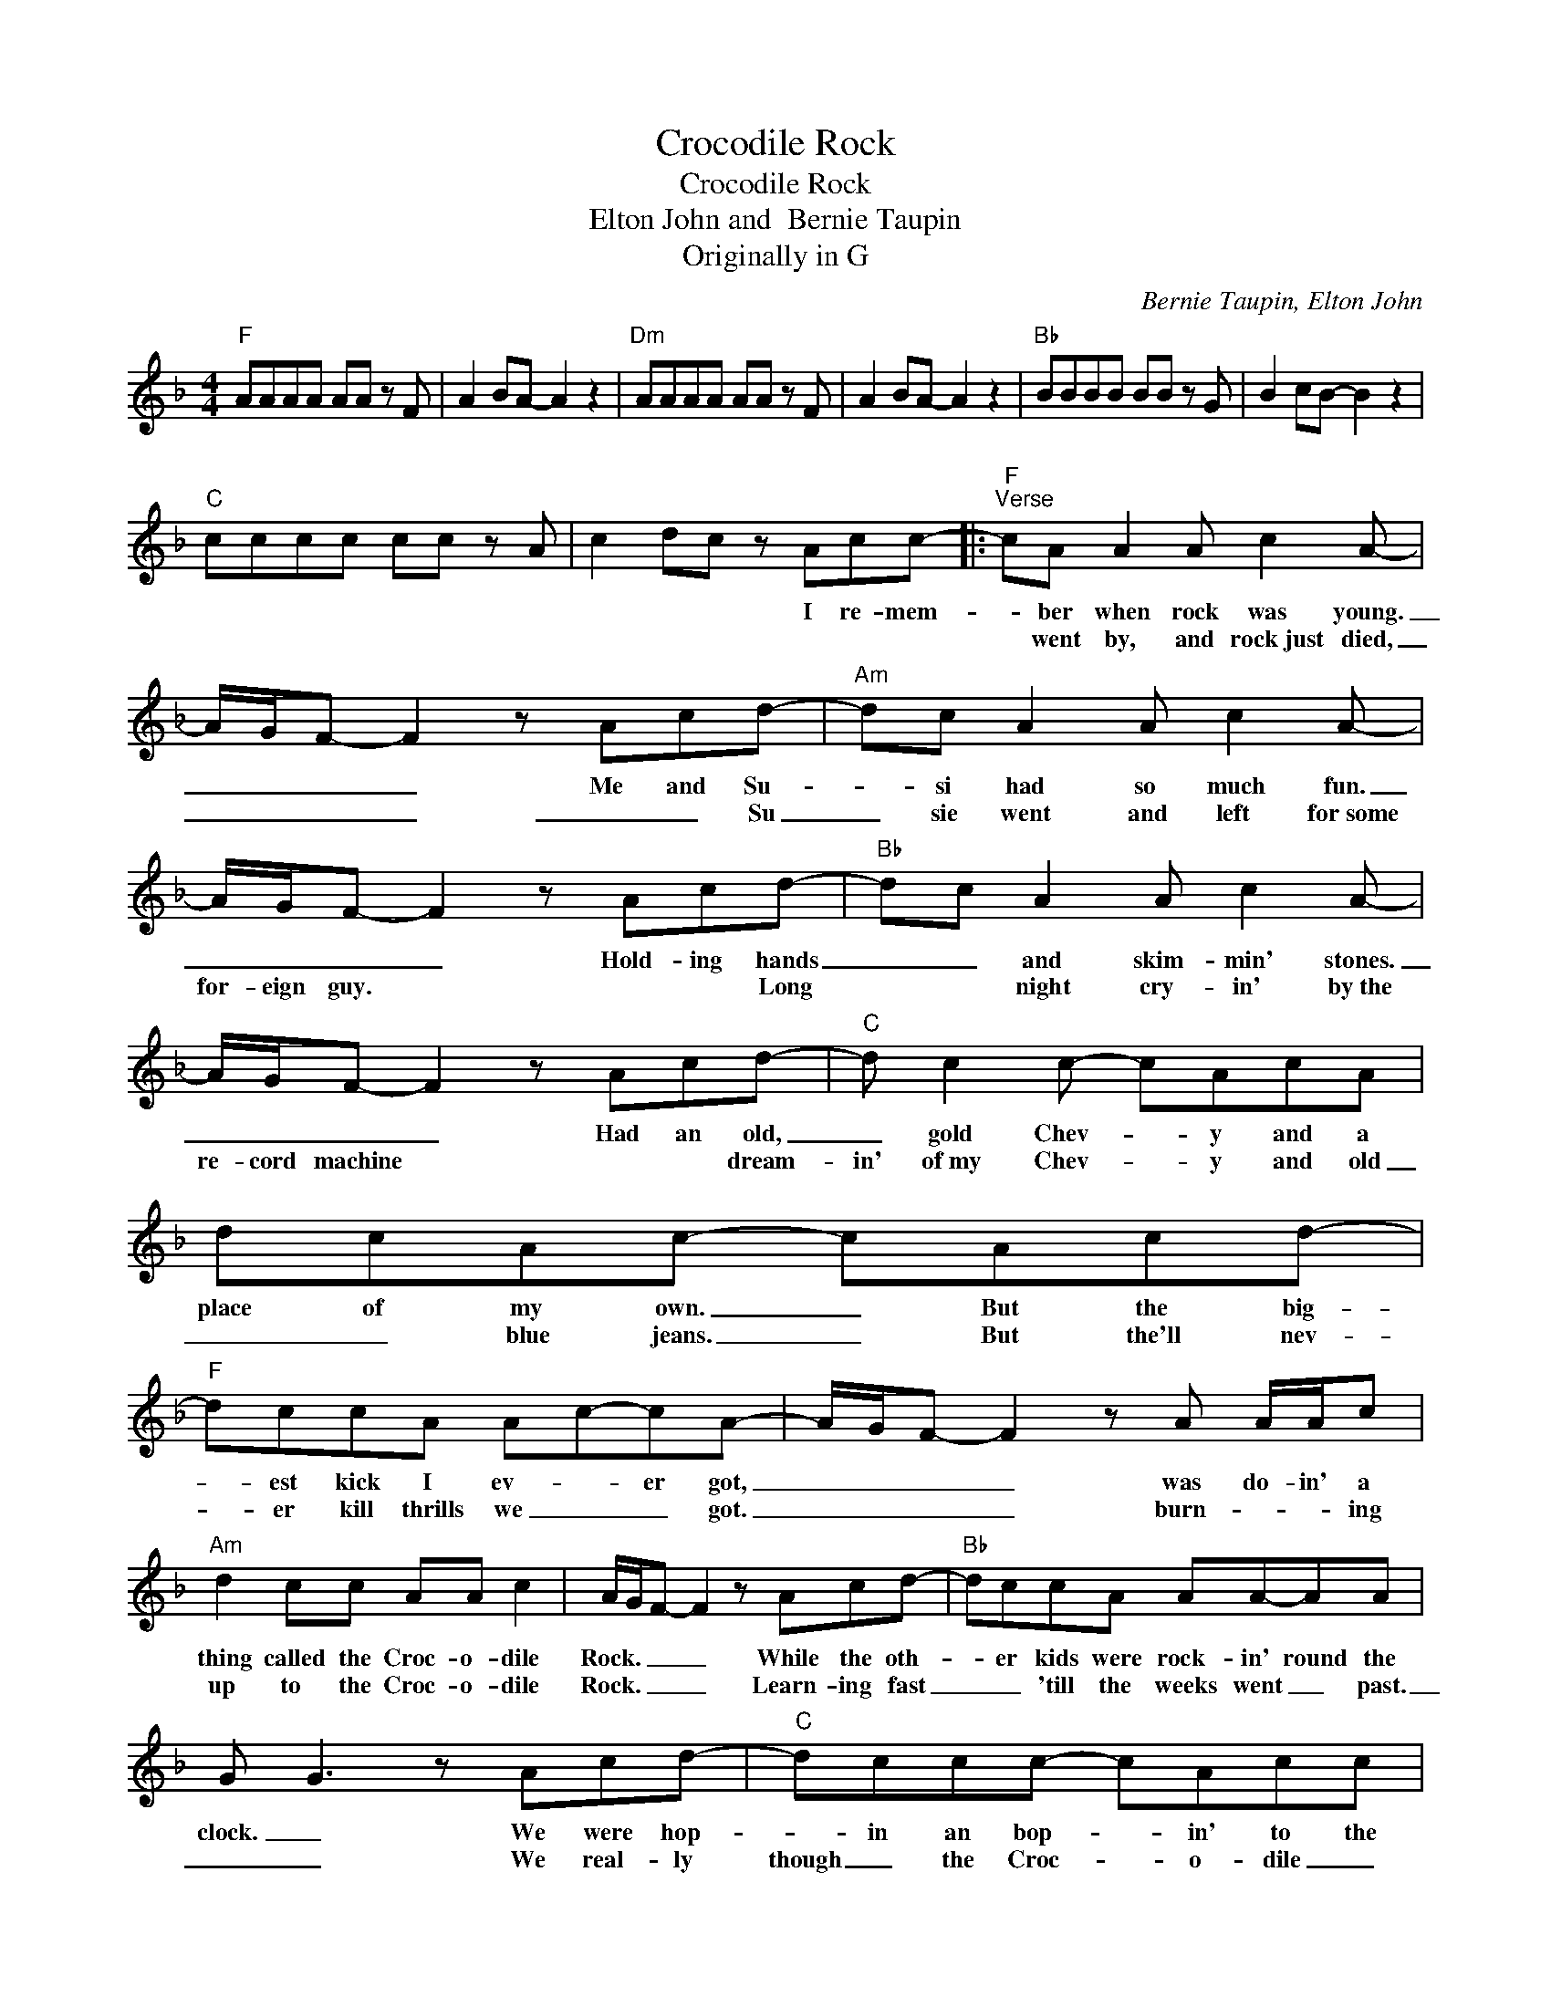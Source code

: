 X:1
T:Crocodile Rock
T:Crocodile Rock
T:Elton John and  Bernie Taupin
T:Originally in G
C:Bernie Taupin, Elton John
Z:All Rights Reserved
L:1/8
M:4/4
K:F
V:1 treble 
%%MIDI program 0
V:1
"F" AAAA AA z F | A2 BA- A2 z2 |"Dm" AAAA AA z F | A2 BA- A2 z2 |"Bb" BBBB BB z G | B2 cB- B2 z2 | %6
w: ||||||
w: ||||||
"C" cccc cc z A | c2 dc z Acc- |:"F""^Verse" cA A2 A c2 A- | A/G/F- F2 z Acd- |"Am" dc A2 A c2 A- | %11
w: |* * * I re- mem-|* ber when rock was young.|_ _ _ _ Me and Su-|* si had so much fun.|
w: ||* went by, and rock~just died,|_ _ _ _ _ _ Su|_ sie went and left for~some|
 A/G/F- F2 z Acd- |"Bb" dc A2 A c2 A- | A/G/F- F2 z Acd- |"C" d c2 c- cAcA | dcAc- cAcd- | %16
w: _ _ _ _ Hold- ing hands|_ _ and skim- min' stones.|_ _ _ _ Had an old,|_ gold Chev- * y and a|place of my own. _ But the big-|
w: for- eign guy. * * * Long|* * night cry- in' by~the|re- cord machine * * * dream-|in' of~my Chev- * y and old|_ _ blue jeans. _ But the'll nev-|
"F" dccA Ac-cA- | A/G/F- F2 z A A/A/c |"Am" d2 cc AA c2 | A/G/F- F2 z Acd- |"Bb" dccA AA-AA | %21
w: * est kick I ev- * er got,|_ _ _ _ was do- in' a|thing called the Croc- o- dile|Rock. _ _ _ While the oth-|* er kids were rock- in' round the|
w: * er kill thrills we _ _ got.|_ _ _ _ burn- * * ing|up to the Croc- o- dile|Rock. _ _ _ Learn- ing fast|_ _ 'till the weeks went _ past.|
 G G3 z Acd- |"C" dccc- cAcc | dc A2 c2 d2 |"Dm""^Chorus" z2 d/d/"C"d"C""Dm" c"Dm"d"C" z"C" c | %25
w: clock. _ We were hop-|* in an bop- * in' to the|Croc- o- dile Rock, Well|Croc- o- dile Rock- in' is|
w: _ _ We real- ly|though _ the Croc- * o- dile _|Rock _ would last. Well||
"Dm""C" d2"C""Dm" c"Dm"d-"C" d"C""Dm"c"Dm"dc |"G7" d2 G2 F2 G2 | FG- G2 z4 |"C7" z Ged c2 dc | %29
w: some- thing shock- * in',~ when your|feet just won't keep|still. _ _|I nev- er knew me a|
w: ||||
 _e c2 d- dcdf- |"F" f ^G2 A2 c^GA- | A6 z d- |"D" d2 ee ^fd z ^c | d2 e^f- f2 z ^c | %34
w: bet- ter time _ and I guess|_ I nev- er _ will.|_ Oh|_ Lawd- y ma- ma those|Frid- day nights _ when|
w: |||||
"G7" d2 _AG- G F3 | d _A2 F2 G F2 |"C7" z Ge_e =ecdc | f d2 c2 _A2 F |"Bb" F F2 z z4 |"C" z4 z4 | %40
w: Su- sie wore _ her|dress- es tight _ and|the Croc- o- dile _ Rock- in'|was _ _ out of|sight. _||
w: ||||||
"F" A8- | A4 AGFG |"Dm" A8- | A4 AGFG |"Bb" B8- | B4 BAGB |"C" c8- | c4 z Acc ::"F" a8- | a4 agfg | %50
w: La|_ la la la la|la|_ la la la la|la|_ la la la la|la|_ But the years|La|_ la la la la|
w: ||||||||||
"Dm" a8- | a4 agfg |"Bb" b8- | b4 bagf |"C" c8- | c4 z4 :| %56
w: la|_ la la la la|la|_ la la la la|la|_|
w: ||||||


